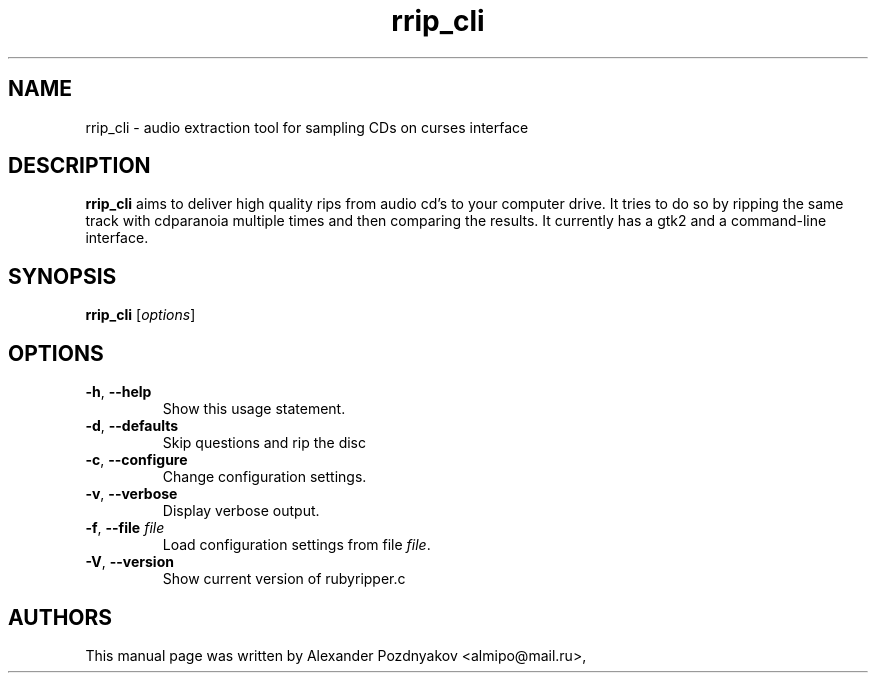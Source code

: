 .\" 20100210
.TH "rrip_cli" "1" "February 09, 2010"
.SH "NAME"
rrip_cli \-  audio extraction tool for sampling CDs on curses interface
.SH "DESCRIPTION"
.B rrip_cli
aims to deliver high quality rips from audio  cd's to your computer drive. It tries to do so by ripping  the same track with cdparanoia multiple  times and then  comparing the results. It currently has a gtk2 and  a  command-line interface.
.SH SYNOPSIS
.B rrip_cli
[\fIoptions\fR]
.SH OPTIONS
.TP
\fB\-h\fR, \fB\-\-help\fR 
Show this usage statement.
.TP
\fB\-d\fR, \fB\-\-defaults\fR 
Skip questions and rip the disc
.TP
\fB\-c\fR, \fB\-\-configure\fR 
Change configuration settings.
.TP
\fB\-v\fR, \fB\-\-verbose\fR 
Display verbose output.
.TP
\fB\-f\fR, \fB\-\-file\fR  \fIfile\fR
Load configuration settings from file \fIfile\fR.
.TP
\fB\-V\fR, \fB\-\-version\fR 
Show current version of rubyripper.c
.PP
.SH "AUTHORS"
This manual page was written by Alexander Pozdnyakov <almipo@mail.ru>,
